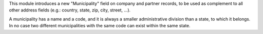 This module introduces a new "Municipality" field on company and partner
records, to be used as complement to all other address fields (e.g.: country,
state, zip, city, street, ...).

A municipality has a name and a code, and it is always a smaller administrative
division than a state, to which it belongs.
In no case two different municipalities with the same code can exist within the
same state.